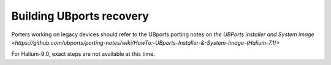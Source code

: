 Building UBports recovery
=========================

Porters working on legacy devices should refer to the UBports porting notes on `the UBPorts installer and System image <https://github.com/ubports/porting-notes/wiki/HowTo:-UBports-Installer-&-System-Image-(Halium-7.1)>`

For Halium-9.0, exact steps are not available at this time.